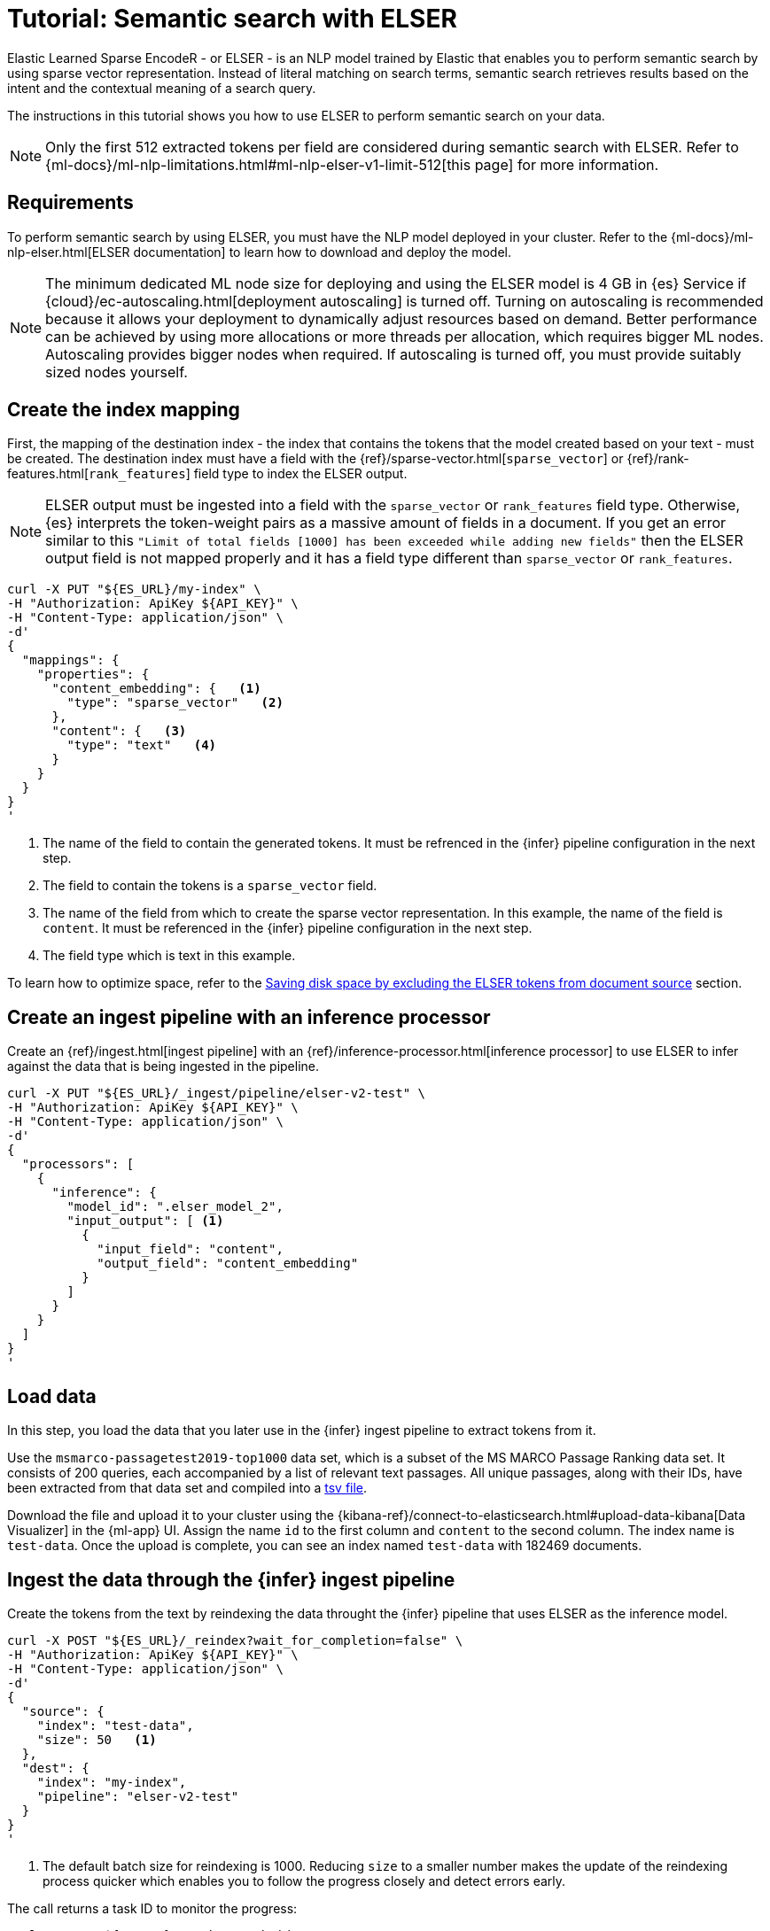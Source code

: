 [[elasticsearch-reference-semantic-search-elser]]
= Tutorial: Semantic search with ELSER

// :description: Perform semantic search using ELSER, an NLP model trained by Elastic.
// :keywords: elasticsearch, elser, semantic search

Elastic Learned Sparse EncodeR - or ELSER - is an NLP model trained by Elastic
that enables you to perform semantic search by using sparse vector
representation. Instead of literal matching on search terms, semantic search
retrieves results based on the intent and the contextual meaning of a search
query.

The instructions in this tutorial shows you how to use ELSER to perform semantic
search on your data.

[NOTE]
====
Only the first 512 extracted tokens per field are considered during
semantic search with ELSER. Refer to
{ml-docs}/ml-nlp-limitations.html#ml-nlp-elser-v1-limit-512[this page] for more
information.
====

[discrete]
[[requirements]]
== Requirements

To perform semantic search by using ELSER, you must have the NLP model deployed
in your cluster. Refer to the
{ml-docs}/ml-nlp-elser.html[ELSER documentation] to learn how to download and
deploy the model.

[NOTE]
====
The minimum dedicated ML node size for deploying and using the ELSER model
is 4 GB in {es} Service if
{cloud}/ec-autoscaling.html[deployment autoscaling] is turned off. Turning on
autoscaling is recommended because it allows your deployment to dynamically
adjust resources based on demand. Better performance can be achieved by using
more allocations or more threads per allocation, which requires bigger ML nodes.
Autoscaling provides bigger nodes when required. If autoscaling is turned off,
you must provide suitably sized nodes yourself.
====

[discrete]
[[elser-mappings]]
== Create the index mapping

First, the mapping of the destination index - the index that contains the tokens
that the model created based on your text - must be created.  The destination
index must have a field with the
{ref}/sparse-vector.html[`sparse_vector`] or {ref}/rank-features.html[`rank_features`] field
type to index the ELSER output.

[NOTE]
====
ELSER output must be ingested into a field with the `sparse_vector` or
`rank_features` field type. Otherwise, {es} interprets the token-weight pairs as
a massive amount of fields in a document. If you get an error similar to this
`"Limit of total fields [1000] has been exceeded while adding new fields"` then
the ELSER output field is not mapped properly and it has a field type different
than `sparse_vector` or `rank_features`.
====

[source,bash]
----
curl -X PUT "${ES_URL}/my-index" \
-H "Authorization: ApiKey ${API_KEY}" \
-H "Content-Type: application/json" \
-d'
{
  "mappings": {
    "properties": {
      "content_embedding": {   <1>
        "type": "sparse_vector"   <2>
      },
      "content": {   <3>
        "type": "text"   <4>
      }
    }
  }
}
'
----

<1> The name of the field to contain the generated tokens. It must be refrenced
in the {infer} pipeline configuration in the next step.

<2> The field to contain the tokens is a `sparse_vector` field.

<3> The name of the field from which to create the sparse vector representation.
In this example, the name of the field is `content`. It must be referenced in the
{infer} pipeline configuration in the next step.

<4> The field type which is text in this example.

To learn how to optimize space, refer to the <<save-space,Saving disk space by excluding the ELSER tokens from document source>> section.

[discrete]
[[inference-ingest-pipeline]]
== Create an ingest pipeline with an inference processor

Create an {ref}/ingest.html[ingest pipeline] with an
{ref}/inference-processor.html[inference processor] to use ELSER to infer against the data
that is being ingested in the pipeline.

[source,bash]
----
curl -X PUT "${ES_URL}/_ingest/pipeline/elser-v2-test" \
-H "Authorization: ApiKey ${API_KEY}" \
-H "Content-Type: application/json" \
-d'
{
  "processors": [
    {
      "inference": {
        "model_id": ".elser_model_2",
        "input_output": [ <1>
          {
            "input_field": "content",
            "output_field": "content_embedding"
          }
        ]
      }
    }
  ]
}
'
----

[discrete]
[[load-data]]
== Load data

In this step, you load the data that you later use in the {infer} ingest
pipeline to extract tokens from it.

Use the `msmarco-passagetest2019-top1000` data set, which is a subset of the MS
MARCO Passage Ranking data set. It consists of 200 queries, each accompanied by
a list of relevant text passages. All unique passages, along with their IDs,
have been extracted from that data set and compiled into a
https://github.com/elastic/stack-docs/blob/main/docs/en/stack/ml/nlp/data/msmarco-passagetest2019-unique.tsv[tsv file].

Download the file and upload it to your cluster using the
{kibana-ref}/connect-to-elasticsearch.html#upload-data-kibana[Data Visualizer]
in the {ml-app} UI. Assign the name `id` to the first column and `content` to
the second column. The index name is `test-data`. Once the upload is complete,
you can see an index named `test-data` with 182469 documents.

[discrete]
[[reindexing-data-elser]]
== Ingest the data through the {infer} ingest pipeline

Create the tokens from the text by reindexing the data throught the {infer}
pipeline that uses ELSER as the inference model.

[source,bash]
----
curl -X POST "${ES_URL}/_reindex?wait_for_completion=false" \
-H "Authorization: ApiKey ${API_KEY}" \
-H "Content-Type: application/json" \
-d'
{
  "source": {
    "index": "test-data",
    "size": 50   <1>
  },
  "dest": {
    "index": "my-index",
    "pipeline": "elser-v2-test"
  }
}
'
----

<1> The default batch size for reindexing is 1000. Reducing `size` to a smaller
number makes the update of the reindexing process quicker which enables you to
follow the progress closely and detect errors early.

The call returns a task ID to monitor the progress:

[source,bash]
----
curl -X GET "${ES_URL}/_tasks/<task_id>" \
-H "Authorization: ApiKey ${API_KEY}" \
----

You can also open the Trained Models UI, select the Pipelines tab under ELSER to
follow the progress.

[discrete]
[[sparse-vector-query]]
== Semantic search by using the `sparse_vector` query

To perform semantic search, use the `sparse_vector` query, and provide the
query text and the inference ID associated with the ELSER model service. The example below uses the query text "How to
avoid muscle soreness after running?", the `content_embedding` field contains
the generated ELSER output:

[source,bash]
----
curl -X GET "${ES_URL}/my-index/_search" \
-H "Authorization: ApiKey ${API_KEY}" \
-H "Content-Type: application/json" \
-d'
{
   "query":{
      "sparse_vector":{
         "field": "content_embedding",
         "inference_id": "my-elser-endpoint",
         "query": "How to avoid muscle soreness after running?"
      }
   }
}
'
----

The result is the top 10 documents that are closest in meaning to your query
text from the `my-index` index sorted by their relevancy. The result also
contains the extracted tokens for each of the relevant search results with their
weights.

[source,consol-result]
----
"hits": {
  "total": {
    "value": 10000,
    "relation": "gte"
  },
  "max_score": 26.199875,
  "hits": [
    {
      "_index": "my-index",
      "_id": "FPr9HYsBag9jXmT8lEpI",
      "_score": 26.199875,
      "_source": {
        "content_embedding": {
          "muscular": 0.2821541,
          "bleeding": 0.37929374,
          "foods": 1.1718726,
          "delayed": 1.2112266,
          "cure": 0.6848574,
          "during": 0.5886185,
          "fighting": 0.35022718,
          "rid": 0.2752442,
          "soon": 0.2967024,
          "leg": 0.37649947,
          "preparation": 0.32974035,
          "advance": 0.09652356,
          (...)
        },
        "id": 1713868,
        "model_id": ".elser_model_2",
        "content": "For example, if you go for a run, you will mostly use the muscles in your lower body. Give yourself 2 days to rest those muscles so they have a chance to heal before you exercise them again. Not giving your muscles enough time to rest can cause muscle damage, rather than muscle development."
      }
    },
    (...)
  ]
}
----

[discrete]
[[sparse-vector-compound-query]]
== Combining semantic search with other queries

You can combine `sparse_vector` with other queries in a
{ref}/compound-queries.html[compound query]. For example using a filter clause in a
{ref}/query-dsl-bool-query.html[Boolean query] or a full text query which may or may not use the same
query text as the `sparse_vector` query. This enables you to combine the search
results from both queries.

The search hits from the `sparse_vector` query tend to score higher than other
{es} queries. Those scores can be regularized by increasing or decreasing the
relevance scores of each query by using the `boost` parameter. Recall on the
`sparse_vector` query can be high where there is a long tail of less relevant
results. Use the `min_score` parameter to prune those less relevant documents.

[source,bash]
----
curl -X GET "${ES_URL}/my-index/_search" \
-H "Authorization: ApiKey ${API_KEY}" \
-H "Content-Type: application/json" \
-d'
{
  "query": {
    "bool": {   <1>
      "should": [
        {
          "sparse_vector": {
            "field": "content_embedding",
            "query": "How to avoid muscle soreness after running?",
            "inference_id": "my-elser-endpoint",
            "boost": 1   <2>
            }
          }
        },
        {
          "query_string": {
            "query": "toxins",
            "boost": 4   <3>
          }
        }
      ]
    }
  },
  "min_score": 10   <4>
}
'
----

<1> Both the `sparse_vector` and the `query_string` queries are in a `should`
clause of a `bool` query.

<2> The `boost` value is `1` for the `sparse_vector` query which is the default
value. This means that the relevance score of the results of this query are not
boosted.

<3> The `boost` value is `4` for the `query_string` query. The relevance score
of the results of this query is increased causing them to rank higher in the
search results.

<4> Only the results with a score equal to or higher than `10` are displayed.

[discrete]
[[optimization]]
== Optimizing performance

[discrete]
[[save-space]]
=== Saving disk space by excluding the ELSER tokens from document source

The tokens generated by ELSER must be indexed for use in the
{ref}/query-dsl-sparse-vector-query.html[sparse_vector query]. However, it is not
necessary to retain those terms in the document source. You can save disk space
by using the {ref}/mapping-source-field.html#include-exclude[source exclude] mapping to remove the ELSER
terms from the document source.

[WARNING]
====
Reindex uses the document source to populate the destination index.
Once the ELSER terms have been excluded from the source, they cannot be
recovered through reindexing. Excluding the tokens from the source is a
space-saving optimsation that should only be applied if you are certain that
reindexing will not be required in the future! It's important to carefully
consider this trade-off and make sure that excluding the ELSER terms from the
source aligns with your specific requirements and use case.
====

The mapping that excludes `content_embedding` from the  `_source` field can be
created by the following API call:

[source,bash]
----
curl -X PUT "${ES_URL}/my-index" \
-H "Authorization: ApiKey ${API_KEY}" \
-H "Content-Type: application/json" \
-d'
{
  "mappings": {
    "_source": {
      "excludes": [
        "content_embedding"
      ]
    },
    "properties": {
      "content_embedding": {
        "type": "sparse_vector"
      },
      "content": {
        "type": "text"
      }
    }
  }
}
'
----

[discrete]
[[further-reading]]
== Further reading

* {ml-docs}/ml-nlp-elser.html[How to download and deploy ELSER]
* {ml-docs}/ml-nlp-limitations.html#ml-nlp-elser-v1-limit-512[ELSER limitation]
* https://www.elastic.co/blog/may-2023-launch-information-retrieval-elasticsearch-ai-model[Improving information retrieval in the Elastic Stack: Introducing Elastic Learned Sparse Encoder, our new retrieval model]

[discrete]
[[interactive-example]]
== Interactive example

* The `elasticsearch-labs` repo has an interactive example of running https://github.com/elastic/elasticsearch-labs/blob/main/notebooks/search/03-ELSER.ipynb[ELSER-powered semantic search] using the {es} Python client.
